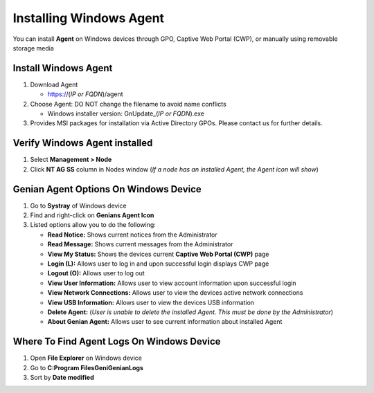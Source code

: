 Installing Windows Agent
========================

You can install **Agent** on Windows devices through GPO, Captive Web Portal (CWP), or manually using removable storage media

Install Windows Agent
---------------------

#. Download Agent

   -  https://(*IP or FQDN*)/agent

#. Choose Agent: DO NOT change the filename to avoid name conflicts
  
   -  Windows installer version: GnUpdate_(*IP or FQDN*).exe

#. Provides MSI packages for installation via Active Directory GPOs. Please contact us for further details.

Verify Windows Agent installed
------------------------------

#. Select **Management > Node**
#. Click **NT AG SS** column in Nodes window (*If a node has an installed Agent, the Agent icon will show*)

Genian Agent Options On Windows Device
--------------------------------------

#. Go to **Systray** of Windows device
#. Find and right-click on **Genians Agent Icon**
#. Listed options allow you to do the following:

   -  **Read Notice:** Shows current notices from the Administrator
   -  **Read Message:** Shows current messages from the Administrator
   -  **View My Status:** Shows the devices current **Captive Web Portal (CWP)** page
   -  **Login (L):** Allows user to log in and upon successful login displays CWP page
   -  **Logout (O):** Allows user to log out
   -  **View User Information:** Allows user to view account information upon successful login
   -  **View Network Connections:** Allows user to view the devices active network connections
   -  **View USB Information:** Allows user to view the devices USB information
   -  **Delete Agent:** (*User is unable to delete the installed Agent. This must be done by the Administrator*)
   -  **About Genian Agent:** Allows user to see current information about installed Agent

Where To Find Agent Logs On Windows Device
------------------------------------------

#. Open **File Explorer** on Windows device
#. Go to **C:\Program Files\Geni\Genian\Logs**
#. Sort by **Date modified**
